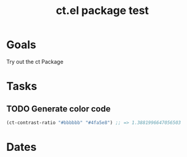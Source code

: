 :PROPERTIES:
:ID:       69bf54e3-4a4f-4aa6-b799-6e51792fe99e
:mtime:    20240419042736 20240330164754
:ctime:    20240329191937
:END:
#+title: ct.el package test
#+filetags: :Project:
* Goals

Try out the ct Package

* Tasks

** TODO Generate color code
#+begin_src emacs-lisp
(ct-contrast-ratio "#bbbbbb" "#4fa5e8") ;; => 1.3881996647056503
#+end_src

* Dates
